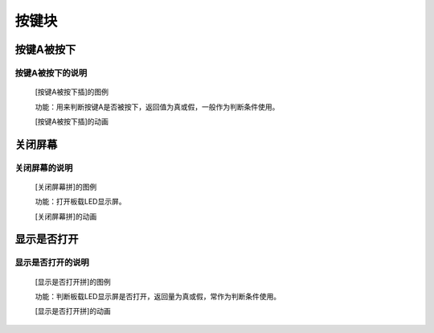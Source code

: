按键块
=======================

**按键A被按下**
---------------------------

**按键A被按下的说明**
>>>>>>>>>>>>>>>>>>>>>>>>>>>>>>>>>

	[按键A被按下插]的图例

	.. image:: images/button/button_a.is_pressed.png

	功能：用来判断按键A是否被按下，返回值为真或假，一般作为判断条件使用。

	[按键A被按下插]的动画

	.. image:: images/button/button_a.is_pressed.gif

**关闭屏幕**
---------------------------

**关闭屏幕的说明**
>>>>>>>>>>>>>>>>>>>>>>>>>>>>>>>>>

	[关闭屏幕拼]的图例

	.. image:: images/button/button.off.png

	功能：打开板载LED显示屏。

	[关闭屏幕拼]的动画

	.. image:: images/button/button.off.gif

**显示是否打开**
---------------------------

**显示是否打开的说明**
>>>>>>>>>>>>>>>>>>>>>>>>>>>>>>>>>

	[显示是否打开拼]的图例

	.. image:: images/button/button.is_on.png

	功能：判断板载LED显示屏是否打开，返回量为真或假，常作为判断条件使用。

	[显示是否打开拼]的动画

	.. image:: images/button/button.is_on.gif
